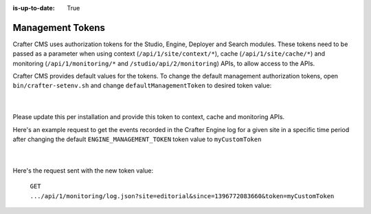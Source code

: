 :is-up-to-date: True

.. index:: Management Tokens

.. _management-tokens:

=================
Management Tokens
=================

Crafter CMS uses authorization tokens for the Studio, Engine, Deployer and Search modules.
These tokens need to be passed as a parameter when using context (``/api/1/site/context/*``), cache (``/api/1/site/cache/*``) and monitoring (``/api/1/monitoring/*`` and ``/studio/api/2/monitoring``) APIs, to allow access to the APIs.

Crafter CMS provides default values for the tokens.
To change the default management authorization tokens, open ``bin/crafter-setenv.sh`` and change ``defaultManagementToken`` to desired token value:

    .. code-block:: sh
        :caption: *bin/crafter-setenv.sh*

        # -------------------- Management tokens ----------------
        export STUDIO_MANAGEMENT_TOKEN=${STUDIO_MANAGEMENT_TOKEN:="defaultManagementToken"}
        export ENGINE_MANAGEMENT_TOKEN=${ENGINE_MANAGEMENT_TOKEN:="defaultManagementToken"}
        export DEPLOYER_MANAGEMENT_TOKEN=${DEPLOYER_MANAGEMENT_TOKEN:="defaultManagementToken"}
        export SEARCH_MANAGEMENT_TOKEN=${SEARCH_MANAGEMENT_TOKEN:="defaultManagementToken"}

    |

Please update this per installation and provide this token to context, cache and monitoring APIs.

Here's an example request to get the events recorded in the Crafter Engine log for a given site in a specific time period after changing the default ``ENGINE_MANAGEMENT_TOKEN`` token value to ``myCustomToken``

    .. code-block:: sh
        :caption: *bin/crafter-setenv.sh*

        export ENGINE_MANAGEMENT_TOKEN=${ENGINE_MANAGEMENT_TOKEN:="myCustomToken"}

    |

Here's the request sent with the new token value:

    ``GET .../api/1/monitoring/log.json?site=editorial&since=1396772083660&token=myCustomToken``






